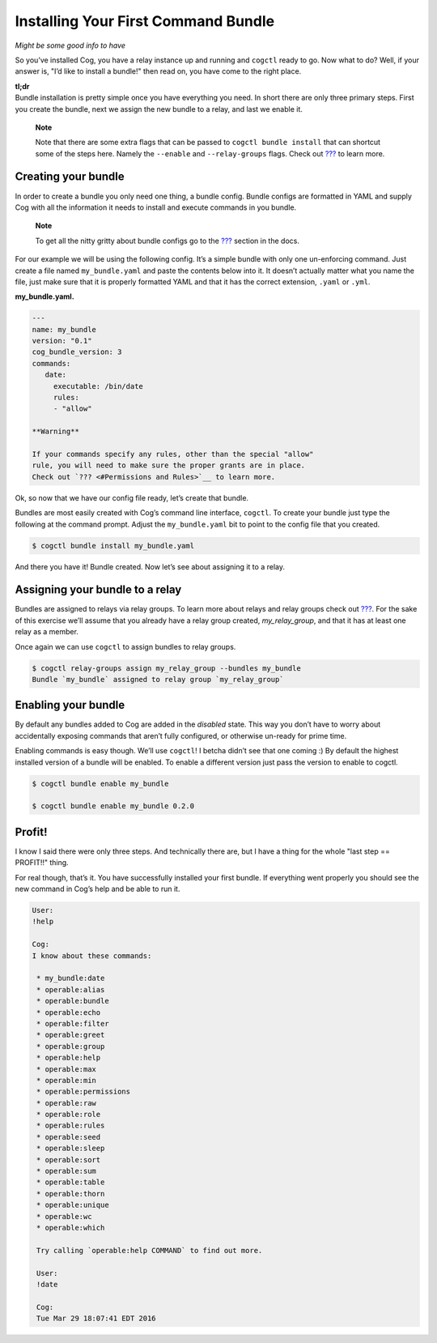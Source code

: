 Installing Your First Command Bundle
====================================

*Might be some good info to have*

So you’ve installed Cog, you have a relay instance up and running and
``cogctl`` ready to go. Now what to do? Well, if your answer is, "I’d
like to install a bundle!" then read on, you have come to the right
place.

| **tl;dr**
| Bundle installation is pretty simple once you have everything you
  need. In short there are only three primary steps. First you create
  the bundle, next we assign the new bundle to a relay, and last we
  enable it.

    **Note**

    Note that there are some extra flags that can be passed to
    ``cogctl bundle install`` that can shortcut some of the steps here.
    Namely the ``--enable`` and ``--relay-groups`` flags. Check out
    `??? <#Managing Bundles>`__ to learn more.

Creating your bundle
--------------------

In order to create a bundle you only need one thing, a bundle config.
Bundle configs are formatted in YAML and supply Cog with all the
information it needs to install and execute commands in you bundle.

    **Note**

    To get all the nitty gritty about bundle configs go to the
    `??? <#Bundle Configs>`__ section in the docs.

For our example we will be using the following config. It’s a simple
bundle with only one un-enforcing command. Just create a file named
``my_bundle.yaml`` and paste the contents below into it. It doesn’t
actually matter what you name the file, just make sure that it is
properly formatted YAML and that it has the correct extension, ``.yaml``
or ``.yml``.

**my\_bundle.yaml.**

.. code:: YAML

    ---
    name: my_bundle
    version: "0.1"
    cog_bundle_version: 3
    commands:
       date:
         executable: /bin/date
         rules:
         - "allow"

    **Warning**

    If your commands specify any rules, other than the special "allow"
    rule, you will need to make sure the proper grants are in place.
    Check out `??? <#Permissions and Rules>`__ to learn more.

Ok, so now that we have our config file ready, let’s create that bundle.

Bundles are most easily created with Cog’s command line interface,
``cogctl``. To create your bundle just type the following at the command
prompt. Adjust the ``my_bundle.yaml`` bit to point to the config file
that you created.

.. code:: bash

    $ cogctl bundle install my_bundle.yaml

And there you have it! Bundle created. Now let’s see about assigning it
to a relay.

Assigning your bundle to a relay
--------------------------------

Bundles are assigned to relays via relay groups. To learn more about
relays and relay groups check out
`??? <#Installing and Managing Relays>`__. For the sake of this exercise
we’ll assume that you already have a relay group created,
*my\_relay\_group*, and that it has at least one relay as a member.

Once again we can use ``cogctl`` to assign bundles to relay groups.

.. code:: bash

    $ cogctl relay-groups assign my_relay_group --bundles my_bundle
    Bundle `my_bundle` assigned to relay group `my_relay_group`

Enabling your bundle
--------------------

By default any bundles added to Cog are added in the *disabled* state.
This way you don’t have to worry about accidentally exposing commands
that aren’t fully configured, or otherwise un-ready for prime time.

Enabling commands is easy though. We’ll use ``cogctl``! I betcha didn’t
see that one coming :) By default the highest installed version of a
bundle will be enabled. To enable a different version just pass the
version to enable to cogctl.

.. code:: bash

    $ cogctl bundle enable my_bundle

    $ cogctl bundle enable my_bundle 0.2.0

Profit!
-------

I know I said there were only three steps. And technically there are,
but I have a thing for the whole "last step == PROFIT!!" thing.

For real though, that’s it. You have successfully installed your first
bundle. If everything went properly you should see the new command in
Cog’s help and be able to run it.

.. code:: Cog

    User:
    !help

    Cog:
    I know about these commands:

     * my_bundle:date
     * operable:alias
     * operable:bundle
     * operable:echo
     * operable:filter
     * operable:greet
     * operable:group
     * operable:help
     * operable:max
     * operable:min
     * operable:permissions
     * operable:raw
     * operable:role
     * operable:rules
     * operable:seed
     * operable:sleep
     * operable:sort
     * operable:sum
     * operable:table
     * operable:thorn
     * operable:unique
     * operable:wc
     * operable:which

     Try calling `operable:help COMMAND` to find out more.

     User:
     !date

     Cog:
     Tue Mar 29 18:07:41 EDT 2016
